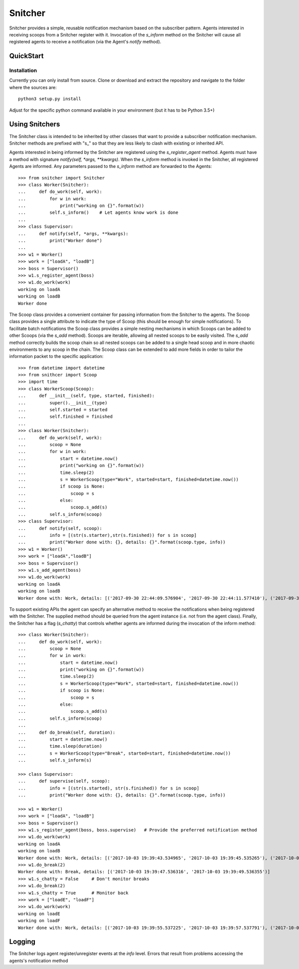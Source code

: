 Snitcher
========

.. image:: https://circleci.com/bb/arcanefoam/snitcher/tree/master.svg?style=shield
    :target: https://circleci.com/bb/arcanefoam/snitcher/tree/master

.. image:: https://coveralls.io/repos/bitbucket/arcanefoam/snitcher/badge.svg?branch=master
     :target: https://coveralls.io/bitbucket/arcanefoam/snitcher?branch=master

.. image:: https://readthedocs.org/projects/snitcher/badge/?version=latest
    :target: http://snitcher.readthedocs.io/en/latest/?badge=latest
    :alt: Documentation Status

Snitcher provides a simple, reusable notification mechanism based on the subscriber pattern. Agents interested in
receiving scoops from a Snitcher register with it. Invocation of the *s_inform* method on the Snitcher will cause all
registered agents to receive a notification (via the Agent's *notify* method).

QuickStart
----------

Installation
~~~~~~~~~~~~

Currently you can only install from source. Clone or download and extract the repository and navigate to the folder
where the sources are::

    python3 setup.py install

Adjust for the specific python command available in your environment (but it has to be Python 3.5+)

Using Snitchers
---------------

The Snitcher class is intended to be inherited by other classes that want to provide a subscriber notification
mechanism. Snitcher methods are prefixed with "s\_" so that they are less likely to clash with existing or
inherited API.

Agents interested in being informed by the Snitcher are registered using the *s\_register\_agent* method. Agents
must have a method with signature *notify(self, \*args, \*\*kwargs)*. When the *s\_inform* method is invoked in the
Snitcher, all registered Agents are informed. Any parameters passed to the *s\_inform* method are forwarded to the
Agents::

    >>> from snitcher import Snitcher
    >>> class Worker(Snitcher):
    ...     def do_work(self, work):
    ...         for w in work:
    ...             print("working on {}".format(w))
    ...         self.s_inform()    # Let agents know work is done
    ...
    >>> class Supervisor:
    ...     def notify(self, *args, **kwargs):
    ...         print("Worker done")
    ...
    >>> w1 = Worker()
    >>> work = ["loadA", "loadB"]
    >>> boss = Supervisor()
    >>> w1.s_register_agent(boss)
    >>> w1.do_work(work)
    working on loadA
    working on loadB
    Worker done

The Scoop class provides a convenient container for passing information from the Snitcher to the agents. The Scoop
class provides a single attribute to indicate the type of Scoop (this should be enough for simple notifications).
To facilitate batch notifications the Scoop class provides a simple nesting mechanisms in which Scoops can be added
to other Scoops (via the *s\_add* method). Scoops are iterable, allowing all nested scoops to be easily visited.
The *s\_add* method correctly builds the scoop chain so all nested scoops can be added to a single head scoop and in
more chaotic environments to any scoop in the chain. The Scoop class can be extended to add more fields in order to
tailor the information packet to the specific application::

    >>> from datetime import datetime
    >>> from snithcer import Scoop
    >>> import time
    >>> class WorkerScoop(Scoop):
    ...     def __init__(self, type, started, finished):
    ...         super().__init__(type)
    ...         self.started = started
    ...         self.finished = finished
    ...
    >>> class Worker(Snitcher):
    ...     def do_work(self, work):
    ...         scoop = None
    ...         for w in work:
    ...             start = datetime.now()
    ...             print("working on {}".format(w))
    ...             time.sleep(2)
    ...             s = WorkerScoop(type="Work", started=start, finished=datetime.now())
    ...             if scoop is None:
    ...                 scoop = s
    ...             else:
    ...                 scoop.s_add(s)
    ...         self.s_inform(scoop)
    >>> class Supervisor:
    ...     def notify(self, scoop):
    ...         info = [(str(s.starter),str(s.finished)) for s in scoop]
    ...         print("Worker done with: {}, details: {}".format(scoop.type, info))
    >>> w1 = Worker()
    >>> work = ["loadA","loadB"]
    >>> boss = Supervisor()
    >>> w1.s_add_agent(boss)
    >>> w1.do_work(work)
    working on loadA
    working on loadB
    Worker done with: Work, details: [('2017-09-30 22:44:09.576904', '2017-09-30 22:44:11.577410'), ('2017-09-30 22:44:11.577410', '2017-09-30 22:44:13.577559')]


To support existing APIs the agent can specify an alternative method to receive the notifications when being registered
with the Snitcher. The supplied method should be queried from the agent instance (i.e. not from the agent class).
Finally, the Snitcher has a flag (*s\_chatty*) that controls whether agents are informed during the invocation of the
inform method::

    >>> class Worker(Snitcher):
    ...     def do_work(self, work):
    ...         scoop = None
    ...         for w in work:
    ...             start = datetime.now()
    ...             print("working on {}".format(w))
    ...             time.sleep(2)
    ...             s = WorkerScoop(type="Work", started=start, finished=datetime.now())
    ...             if scoop is None:
    ...                 scoop = s
    ...             else:
    ...                 scoop.s_add(s)
    ...         self.s_inform(scoop)
    ...
    ...     def do_break(self, duration):
    ...         start = datetime.now()
    ...         time.sleep(duration)
    ...         s = WorkerScoop(type="Break", started=start, finished=datetime.now())
    ...         self.s_inform(s)

    >>> class Supervisor:
    ...     def supervise(self, scoop):
    ...         info = [(str(s.started), str(s.finished)) for s in scoop]
    ...         print("Worker done with: {}, details: {}".format(scoop.type, info))

    >>> w1 = Worker()
    >>> work = ["loadA", "loadB"]
    >>> boss = Supervisor()
    >>> w1.s_register_agent(boss, boss.supervise)   # Provide the preferred notification method
    >>> w1.do_work(work)
    working on loadA
    working on loadB
    Worker done with: Work, details: [('2017-10-03 19:39:43.534965', '2017-10-03 19:39:45.535265'), ('2017-10-03 19:39:45.535265', '2017-10-03 19:39:47.536316')]
    >>> w1.do_break(2)
    Worker done with: Break, details: [('2017-10-03 19:39:47.536316', '2017-10-03 19:39:49.536355')]
    >>> w1.s_chatty = False     # Don't monitor breaks
    >>> w1.do_break(2)
    >>> w1.s_chatty = True      # Monitor back
    >>> work = ["loadE", "loadF"]
    >>> w1.do_work(work)
    working on loadE
    working on loadF
    Worker done with: Work, details: [('2017-10-03 19:39:55.537225', '2017-10-03 19:39:57.537791'), ('2017-10-03 19:39:57.537791', '2017-10-03 19:39:59.538375')]


Logging
-------

The Snitcher logs agent register/unregister events at the *info* level. Errors that result from problems accessing the
agents's notification method

